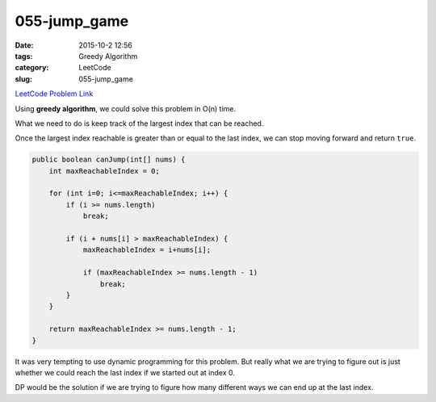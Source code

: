 055-jump_game
#############

:date: 2015-10-2 12:56
:tags: Greedy Algorithm
:category: LeetCode
:slug: 055-jump_game

`LeetCode Problem Link <https://leetcode.com/problems/jump-game/>`_

Using **greedy algorithm**, we could solve this problem in O(n) time.

What we need to do is keep track of the largest index that can be reached.

Once the largest index reachable is greater than or equal to the last index, we
can stop moving forward and return ``true``.

.. code-block:: java

    public boolean canJump(int[] nums) {
        int maxReachableIndex = 0;

        for (int i=0; i<=maxReachableIndex; i++) {
            if (i >= nums.length)
                break;

            if (i + nums[i] > maxReachableIndex) {
                maxReachableIndex = i+nums[i];

                if (maxReachableIndex >= nums.length - 1)
                    break;
            }
        }

        return maxReachableIndex >= nums.length - 1;
    }

It was very tempting to use dynamic programming for this problem. But really what
we are trying to figure out is just whether we could reach the last index if
we started out at index 0.

DP would be the solution if we are trying to figure how many different ways we
can end up at the last index.